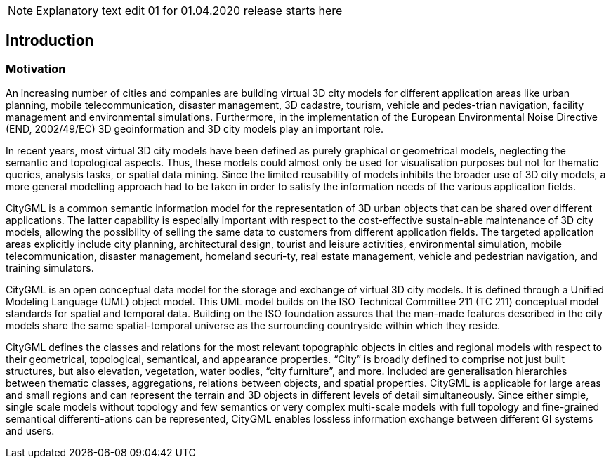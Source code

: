 NOTE: Explanatory text edit 01  for 01.04.2020 release starts here

== Introduction

=== Motivation

An increasing number of cities and companies are building virtual 3D city models for different application areas like urban planning, mobile telecommunication, disaster management, 3D cadastre, tourism, vehicle and pedes-trian navigation, facility management and environmental simulations. Furthermore, in the implementation of the European Environmental Noise Directive (END, 2002/49/EC) 3D geoinformation and 3D city models play an important role.

In recent years, most virtual 3D city models have been defined as purely graphical or geometrical models, neglecting the semantic and topological aspects. Thus, these models could almost only be used for visualisation purposes but not for thematic queries, analysis tasks, or spatial data mining. Since the limited reusability of models inhibits the broader use of 3D city models, a more general modelling approach had to be taken in order to satisfy the information needs of the various application fields.

CityGML is a common semantic information model for the representation of 3D urban objects that can be shared over different applications. The latter capability is especially important with respect to the cost-effective sustain-able maintenance of 3D city models, allowing the possibility of selling the same data to customers from different application fields. The targeted application areas explicitly include city planning, architectural design, tourist and leisure activities, environmental simulation, mobile telecommunication, disaster management, homeland securi-ty, real estate management, vehicle and pedestrian navigation, and training simulators.

CityGML is an open conceptual data model for the storage and exchange of virtual 3D city models. It is defined through a Unified Modeling Language (UML) object model. This UML model builds on the ISO Technical Committee 211 (TC 211) conceptual model standards for spatial and temporal data. Building on the ISO foundation assures that the man-made features described in the city models share the same spatial-temporal universe as the surrounding countryside within which they reside.

CityGML defines the classes and relations for the most relevant topographic objects in cities and regional models with respect to their geometrical, topological, semantical, and appearance properties. “City” is broadly defined to comprise not just built structures, but also elevation, vegetation, water bodies, “city furniture”, and more. Included are generalisation hierarchies between thematic classes, aggregations, relations between objects, and spatial properties. CityGML is applicable for large areas and small regions and can represent the terrain and 3D objects in different levels of detail simultaneously. Since either simple, single scale models without topology and few semantics or very complex multi-scale models with full topology and fine-grained semantical differenti-ations can be represented, CityGML enables lossless information exchange between different GI systems and users.

